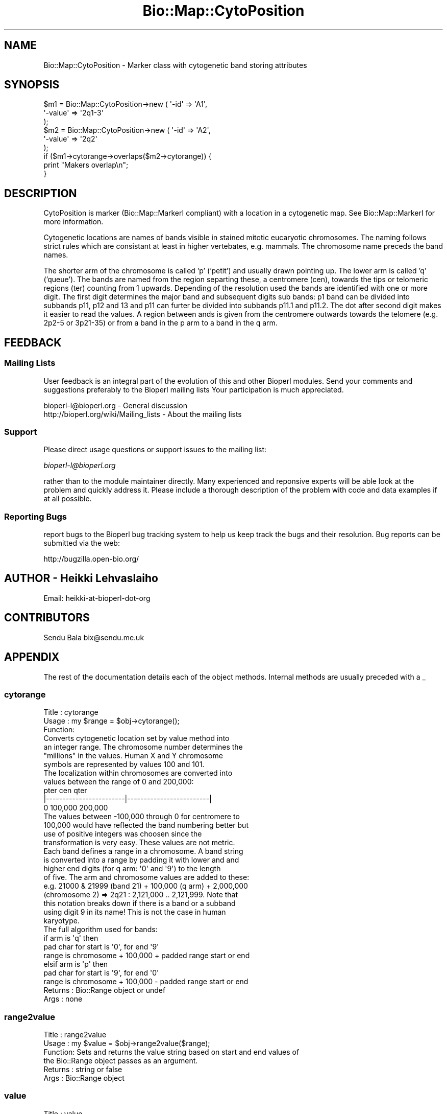 .\" Automatically generated by Pod::Man 2.25 (Pod::Simple 3.16)
.\"
.\" Standard preamble:
.\" ========================================================================
.de Sp \" Vertical space (when we can't use .PP)
.if t .sp .5v
.if n .sp
..
.de Vb \" Begin verbatim text
.ft CW
.nf
.ne \\$1
..
.de Ve \" End verbatim text
.ft R
.fi
..
.\" Set up some character translations and predefined strings.  \*(-- will
.\" give an unbreakable dash, \*(PI will give pi, \*(L" will give a left
.\" double quote, and \*(R" will give a right double quote.  \*(C+ will
.\" give a nicer C++.  Capital omega is used to do unbreakable dashes and
.\" therefore won't be available.  \*(C` and \*(C' expand to `' in nroff,
.\" nothing in troff, for use with C<>.
.tr \(*W-
.ds C+ C\v'-.1v'\h'-1p'\s-2+\h'-1p'+\s0\v'.1v'\h'-1p'
.ie n \{\
.    ds -- \(*W-
.    ds PI pi
.    if (\n(.H=4u)&(1m=24u) .ds -- \(*W\h'-12u'\(*W\h'-12u'-\" diablo 10 pitch
.    if (\n(.H=4u)&(1m=20u) .ds -- \(*W\h'-12u'\(*W\h'-8u'-\"  diablo 12 pitch
.    ds L" ""
.    ds R" ""
.    ds C` ""
.    ds C' ""
'br\}
.el\{\
.    ds -- \|\(em\|
.    ds PI \(*p
.    ds L" ``
.    ds R" ''
'br\}
.\"
.\" Escape single quotes in literal strings from groff's Unicode transform.
.ie \n(.g .ds Aq \(aq
.el       .ds Aq '
.\"
.\" If the F register is turned on, we'll generate index entries on stderr for
.\" titles (.TH), headers (.SH), subsections (.SS), items (.Ip), and index
.\" entries marked with X<> in POD.  Of course, you'll have to process the
.\" output yourself in some meaningful fashion.
.ie \nF \{\
.    de IX
.    tm Index:\\$1\t\\n%\t"\\$2"
..
.    nr % 0
.    rr F
.\}
.el \{\
.    de IX
..
.\}
.\"
.\" Accent mark definitions (@(#)ms.acc 1.5 88/02/08 SMI; from UCB 4.2).
.\" Fear.  Run.  Save yourself.  No user-serviceable parts.
.    \" fudge factors for nroff and troff
.if n \{\
.    ds #H 0
.    ds #V .8m
.    ds #F .3m
.    ds #[ \f1
.    ds #] \fP
.\}
.if t \{\
.    ds #H ((1u-(\\\\n(.fu%2u))*.13m)
.    ds #V .6m
.    ds #F 0
.    ds #[ \&
.    ds #] \&
.\}
.    \" simple accents for nroff and troff
.if n \{\
.    ds ' \&
.    ds ` \&
.    ds ^ \&
.    ds , \&
.    ds ~ ~
.    ds /
.\}
.if t \{\
.    ds ' \\k:\h'-(\\n(.wu*8/10-\*(#H)'\'\h"|\\n:u"
.    ds ` \\k:\h'-(\\n(.wu*8/10-\*(#H)'\`\h'|\\n:u'
.    ds ^ \\k:\h'-(\\n(.wu*10/11-\*(#H)'^\h'|\\n:u'
.    ds , \\k:\h'-(\\n(.wu*8/10)',\h'|\\n:u'
.    ds ~ \\k:\h'-(\\n(.wu-\*(#H-.1m)'~\h'|\\n:u'
.    ds / \\k:\h'-(\\n(.wu*8/10-\*(#H)'\z\(sl\h'|\\n:u'
.\}
.    \" troff and (daisy-wheel) nroff accents
.ds : \\k:\h'-(\\n(.wu*8/10-\*(#H+.1m+\*(#F)'\v'-\*(#V'\z.\h'.2m+\*(#F'.\h'|\\n:u'\v'\*(#V'
.ds 8 \h'\*(#H'\(*b\h'-\*(#H'
.ds o \\k:\h'-(\\n(.wu+\w'\(de'u-\*(#H)/2u'\v'-.3n'\*(#[\z\(de\v'.3n'\h'|\\n:u'\*(#]
.ds d- \h'\*(#H'\(pd\h'-\w'~'u'\v'-.25m'\f2\(hy\fP\v'.25m'\h'-\*(#H'
.ds D- D\\k:\h'-\w'D'u'\v'-.11m'\z\(hy\v'.11m'\h'|\\n:u'
.ds th \*(#[\v'.3m'\s+1I\s-1\v'-.3m'\h'-(\w'I'u*2/3)'\s-1o\s+1\*(#]
.ds Th \*(#[\s+2I\s-2\h'-\w'I'u*3/5'\v'-.3m'o\v'.3m'\*(#]
.ds ae a\h'-(\w'a'u*4/10)'e
.ds Ae A\h'-(\w'A'u*4/10)'E
.    \" corrections for vroff
.if v .ds ~ \\k:\h'-(\\n(.wu*9/10-\*(#H)'\s-2\u~\d\s+2\h'|\\n:u'
.if v .ds ^ \\k:\h'-(\\n(.wu*10/11-\*(#H)'\v'-.4m'^\v'.4m'\h'|\\n:u'
.    \" for low resolution devices (crt and lpr)
.if \n(.H>23 .if \n(.V>19 \
\{\
.    ds : e
.    ds 8 ss
.    ds o a
.    ds d- d\h'-1'\(ga
.    ds D- D\h'-1'\(hy
.    ds th \o'bp'
.    ds Th \o'LP'
.    ds ae ae
.    ds Ae AE
.\}
.rm #[ #] #H #V #F C
.\" ========================================================================
.\"
.IX Title "Bio::Map::CytoPosition 3"
.TH Bio::Map::CytoPosition 3 "2012-12-24" "perl v5.14.2" "User Contributed Perl Documentation"
.\" For nroff, turn off justification.  Always turn off hyphenation; it makes
.\" way too many mistakes in technical documents.
.if n .ad l
.nh
.SH "NAME"
Bio::Map::CytoPosition \- Marker class with cytogenetic band storing attributes
.SH "SYNOPSIS"
.IX Header "SYNOPSIS"
.Vb 6
\&  $m1 = Bio::Map::CytoPosition\->new ( \*(Aq\-id\*(Aq => \*(AqA1\*(Aq,
\&                                       \*(Aq\-value\*(Aq => \*(Aq2q1\-3\*(Aq
\&                                             );
\&  $m2 = Bio::Map::CytoPosition\->new ( \*(Aq\-id\*(Aq => \*(AqA2\*(Aq,
\&                                       \*(Aq\-value\*(Aq => \*(Aq2q2\*(Aq
\&                                             );
\&
\&  if ($m1\->cytorange\->overlaps($m2\->cytorange)) {
\&      print "Makers overlap\en";
\&  }
.Ve
.SH "DESCRIPTION"
.IX Header "DESCRIPTION"
CytoPosition is marker (Bio::Map::MarkerI compliant) with a location in a
cytogenetic map. See Bio::Map::MarkerI for more information.
.PP
Cytogenetic locations are names of bands visible in stained mitotic
eucaryotic chromosomes. The naming follows strict rules which are
consistant at least in higher vertebates, e.g. mammals. The chromosome
name preceds the band names.
.PP
The shorter arm of the chromosome is called 'p' ('petit') and usually
drawn pointing up. The lower arm is called 'q' ('queue'). The bands
are named from the region separting these, a centromere (cen), towards
the tips or telomeric regions (ter) counting from 1 upwards. Depending
of the resolution used the bands are identified with one or more
digit. The first digit determines the major band and subsequent digits
sub bands: p1 band can be divided into subbands p11, p12 and 13 and
p11 can furter be divided into subbands p11.1 and p11.2. The dot after
second digit makes it easier to read the values. A region between ands
is given from the centromere outwards towards the telomere (e.g. 2p2\-5
or 3p21\-35) or from a band in the p arm to a band in the q arm.
.SH "FEEDBACK"
.IX Header "FEEDBACK"
.SS "Mailing Lists"
.IX Subsection "Mailing Lists"
User feedback is an integral part of the evolution of this and other
Bioperl modules. Send your comments and suggestions preferably to the
Bioperl mailing lists  Your participation is much appreciated.
.PP
.Vb 2
\&  bioperl\-l@bioperl.org                  \- General discussion
\&  http://bioperl.org/wiki/Mailing_lists  \- About the mailing lists
.Ve
.SS "Support"
.IX Subsection "Support"
Please direct usage questions or support issues to the mailing list:
.PP
\&\fIbioperl\-l@bioperl.org\fR
.PP
rather than to the module maintainer directly. Many experienced and 
reponsive experts will be able look at the problem and quickly 
address it. Please include a thorough description of the problem 
with code and data examples if at all possible.
.SS "Reporting Bugs"
.IX Subsection "Reporting Bugs"
report bugs to the Bioperl bug tracking system to help us keep track
the bugs and their resolution.  Bug reports can be submitted via the
web:
.PP
.Vb 1
\&  http://bugzilla.open\-bio.org/
.Ve
.SH "AUTHOR \- Heikki Lehvaslaiho"
.IX Header "AUTHOR - Heikki Lehvaslaiho"
Email:  heikki-at-bioperl-dot-org
.SH "CONTRIBUTORS"
.IX Header "CONTRIBUTORS"
Sendu Bala  bix@sendu.me.uk
.SH "APPENDIX"
.IX Header "APPENDIX"
The rest of the documentation details each of the object
methods. Internal methods are usually preceded with a _
.SS "cytorange"
.IX Subsection "cytorange"
.Vb 7
\& Title   : cytorange
\& Usage   : my $range = $obj\->cytorange();
\& Function:
\&            Converts cytogenetic location set by value method into
\&            an integer range. The chromosome number determines the
\&            "millions" in the values.  Human X and Y chromosome
\&            symbols are represented by values 100 and 101.
\&
\&            The localization within chromosomes are converted into
\&            values between the range of 0 and 200,000:
\&
\&            pter                    cen                       qter
\&            |\-\-\-\-\-\-\-\-\-\-\-\-\-\-\-\-\-\-\-\-\-\-\-\-|\-\-\-\-\-\-\-\-\-\-\-\-\-\-\-\-\-\-\-\-\-\-\-\-\-|
\&            0                     100,000                   200,000
\&
\&            The values between \-100,000 through 0 for centromere to
\&            100,000 would have reflected the band numbering better but
\&            use of positive integers was choosen since the
\&            transformation is very easy. These values are not metric.
\&
\&            Each band defines a range in a chromosome. A band string
\&            is converted into a range by padding it with lower and and
\&            higher end digits (for q arm: \*(Aq0\*(Aq and \*(Aq9\*(Aq) to the length
\&            of five. The arm and chromosome values are added to these:
\&            e.g. 21000 & 21999 (band 21) + 100,000 (q arm) + 2,000,000
\&            (chromosome 2) => 2q21 : 2,121,000 .. 2,121,999. Note that
\&            this notation breaks down if there is a band or a subband
\&            using digit 9 in its name!  This is not the case in human
\&            karyotype.
\&
\&            The full algorithm used for bands:
\&
\&            if arm is \*(Aqq\*(Aq then
\&               pad char for start is \*(Aq0\*(Aq, for end \*(Aq9\*(Aq
\&               range is chromosome + 100,000 + padded range start or end
\&            elsif arm is \*(Aqp\*(Aq then
\&               pad char for start is \*(Aq9\*(Aq, for end \*(Aq0\*(Aq
\&               range is chromosome + 100,000 \- padded range start or end
\&
\& Returns : Bio::Range object or undef
\& Args    : none
.Ve
.SS "range2value"
.IX Subsection "range2value"
.Vb 6
\& Title   : range2value
\& Usage   : my $value = $obj\->range2value($range);
\& Function: Sets and returns the value string based on start and end values of
\&           the Bio::Range object passes as an argument.
\& Returns : string or false
\& Args    : Bio::Range object
.Ve
.SS "value"
.IX Subsection "value"
.Vb 5
\& Title   : value
\& Usage   : my $pos = $position\->value;
\& Function: Get/Set the value for this postion
\& Returns : scalar, value
\& Args    : none to get, OR scalar to set
.Ve
.SS "numeric"
.IX Subsection "numeric"
.Vb 6
\& Title   : numeric
\& Usage   : my $num = $position\->numeric;
\& Function: Read\-only method that is guarantied to return a numeric 
\&           representation of the start of this position.
\& Returns : int (the start of the range)
\& Args    : optional Bio::RangeI object
.Ve
.SS "chr"
.IX Subsection "chr"
.Vb 5
\& Title   : chr
\& Usage   : my $mychr = $position\->chr();
\& Function: Get/Set method for the chromosome string of the location.
\& Returns : chromosome value
\& Args    : none to get, OR scalar to set
.Ve
